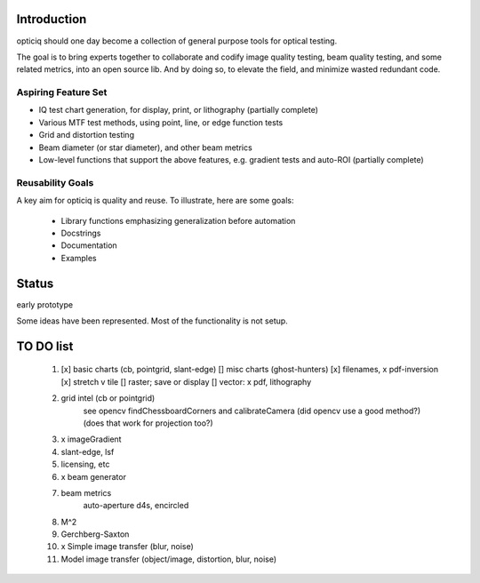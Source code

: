 Introduction
============
opticiq should one day become a collection of general purpose tools for optical testing.

The goal is to bring experts together to collaborate and codify image quality testing, beam quality testing, and some related metrics, into an open source lib. And by doing so, to elevate the field, and minimize wasted redundant code.

Aspiring Feature Set
--------------------
* IQ test chart generation, for display, print, or lithography (partially complete)
* Various MTF test methods, using point, line, or edge function tests
* Grid and distortion testing
* Beam diameter (or star diameter), and other beam metrics
* Low-level functions that support the above features, e.g. gradient tests and auto-ROI (partially complete)

Reusability Goals
-----------------

A key aim for opticiq is quality and reuse. To illustrate, here are some goals:

    * Library functions emphasizing generalization before automation
    * Docstrings
    * Documentation
    * Examples

Status
======
early prototype

Some ideas have been represented. Most of the functionality is not setup.


TO DO list
==========
    1. [x] basic charts (cb, pointgrid, slant-edge)
       [] misc charts (ghost-hunters)
       [x] filenames, x pdf-inversion
       [x] stretch v tile
       [] raster; save or display
       [] vector: x pdf, lithography
    2. grid intel (cb or pointgrid)
        see opencv findChessboardCorners and calibrateCamera
        (did opencv use a good method?)
        (does that work for projection too?)
    3. x imageGradient
    4. slant-edge, lsf
    5. licensing, etc
    6. x beam generator
    7. beam metrics
        auto-aperture d4s, encircled
    8. M^2
    9. Gerchberg-Saxton
    10. x Simple image transfer (blur, noise)
    11. Model image transfer (object/image, distortion, blur, noise)
